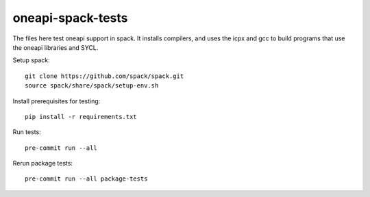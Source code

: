 .. SPDX-FileCopyrightText: 2020 Intel Corporation
..
.. SPDX-License-Identifier: MIT

==================
oneapi-spack-tests
==================

.. image:: https://github.com/rscohn2/oneapi-spack-tests/workflows/.github/workflows/ci.yml/badge.svg
   :target: https://github.com/rscohn2/oneapi-spack-tests/actions?query=workflow%3A.github%2Fworkflows%2Fci.yml

.. image:: https://api.reuse.software/badge/github.com/rscohn2/oneapi-spack-tests
   :target: https://api.reuse.software/info/github.com/rscohn2/oneapi-spack-tests
   :alt: REUSE status

The files here test oneapi support in spack. It installs compilers,
and uses the icpx and gcc to build programs that use the oneapi
libraries and SYCL.

Setup spack::

  git clone https://github.com/spack/spack.git
  source spack/share/spack/setup-env.sh

Install prerequisites for testing::

  pip install -r requirements.txt

Run tests::

  pre-commit run --all

Rerun package tests::

  pre-commit run --all package-tests
